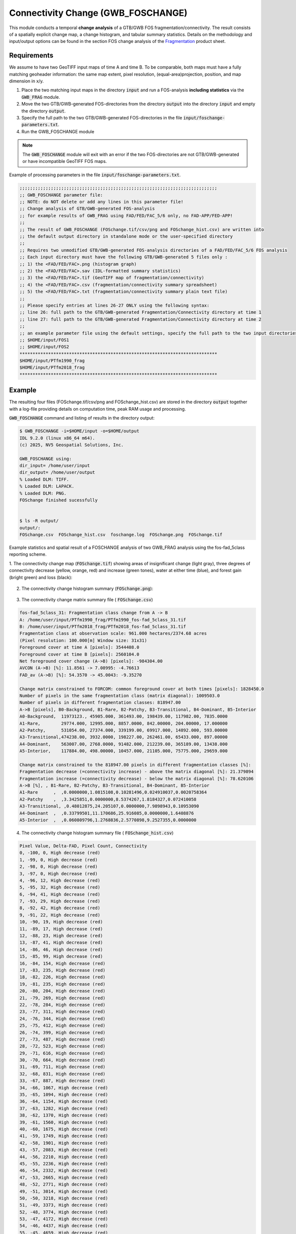Connectivity Change (GWB_FOSCHANGE)
===================================

This module conducts a temporal **change analysis** of a GTB/GWB FOS fragmentation/connectivity. 
The result consists of a spatially explicit change map,
a change histogram, and tabular summary statistics. Details on the methodology and input/output 
options can be found in the section FOS change analysis of the 
`Fragmentation <https://ies-ows.jrc.ec.europa.eu/gtb/GTB/psheets/GTB-Fragmentation-FADFOS.pdf>`_ 
product sheet.

Requirements
------------

We assume to have two GeoTIFF input maps of time A and time B.
To be comparable, both maps must have a fully matching geoheader information: the same map extent, 
pixel resolution, (equal-area)projection, position, and map dimension in x/y.

1. Place the two matching input maps in the directory :code:`input` and run a FOS-analysis **including statistics** via the :code:`GWB_FRAG` module.
2. Move the two GTB/GWB-generated FOS-directories from the directory :code:`output` into the directory :code:`input` and empty the directory  :code:`output`.
3. Specify the full path to the two GTB/GWB-generated FOS-directories in the file :code:`input/foschange-parameters.txt`.
4. Run the GWB_FOSCHANGE module

.. note::

   The :code:`GWB_FOSCHANGE` module will exit with an error if the two FOS-directories are not GTB/GWB-generated or have incompatible GeoTIFF FOS maps. 


Example of processing parameters in the file :code:`input/foschange-parameters.txt`.

.. code-block:: text

    ;;;;;;;;;;;;;;;;;;;;;;;;;;;;;;;;;;;;;;;;;;;;;;;;;;;;;;;;;;;;;;;;;;;;;;;;;;;;
    ;; GWB_FOSCHANGE parameter file:
    ;; NOTE: do NOT delete or add any lines in this parameter file!
    ;; Change analysis of GTB/GWB-generated FOS-analysis
    ;; for example results of GWB_FRAG using FAD/FED/FAC_5/6 only, no FAD-APP/FED-APP!
    ;;
    ;; The result of GWB_FOSCHANGE (FOSchange.tif/csv/png and FOSchange_hist.csv) are written into
    ;; the default output directory in standalone mode or the user-specified directory
    ;; 
    ;; Requires two unmodified GTB/GWB-generated FOS-analysis directories of a FAD/FED/FAC_5/6 FOS analysis
    ;; Each input directory must have the following GTB/GWB-generated 5 files only :
    ;; 1) the <FAD/FED/FAC>.png (histogram graph)
    ;; 2) the <FAD/FED/FAC>.sav (IDL-formatted summary statistics)
    ;; 3) the <FAD/FED/FAC>.tif (GeoTIFF map of fragmentation/connectivity)
    ;; 4) the <FAD/FED/FAC>.csv (fragmentation/connectivity summary spreadsheet)
    ;; 5) the <FAD/FED/FAC>.txt (fragmentation/connectivity summary plain text file)
    ;;
    ;; Please specify entries at lines 26-27 ONLY using the following syntax:
    ;; line 26: full path to the GTB/GWB-generated Fragmentation/Connectivity directory at time 1
    ;; line 27: full path to the GTB/GWB-generated Fragmentation/Connectivity directory at time 2
    ;;
    ;; an example parameter file using the default settings, specify the full path to the two input directories:
    ;; $HOME/input/FOS1
    ;; $HOME/input/FOS2
    ****************************************************************************
    $HOME/input/PTfm1990_frag
    $HOME/input/PTfm2018_frag
    ****************************************************************************

Example
-------

The resulting four files (FOSchange.tif/csv/png and FOSchange_hist.csv) are stored in the directory :code:`output` 
together with a log-file providing details on computation time, peak RAM usage and processing.

:code:`GWB_FOSCHANGE` command and listing of results in the directory output:

.. code-block:: console

    $ GWB_FOSCHANGE -i=$HOME/input -o=$HOME/output
    IDL 9.2.0 (linux x86_64 m64).
    (c) 2025, NV5 Geospatial Solutions, Inc.

    GWB_FOSCHANGE using:
    dir_input= /home/user/input
    dir_output= /home/user/output
    % Loaded DLM: TIFF.
    % Loaded DLM: LAPACK.
    % Loaded DLM: PNG.
    FOSchange finished sucessfully


    $ ls -R output/
    output/:
    FOSchange.csv  FOSchange_hist.csv  foschange.log  FOSchange.png  FOSchange.tif
    

Example statistics and spatial result of a FOSCHANGE analysis of two GWB_FRAG analysis
using the fos-fad_5class reporting scheme.


1. The connectivity change map (:code:`FOSchange.tif`) showing areas of insignificant change (light gray), 
three degrees of connectivity decrease (yellow, orange, red) and increase (green tones), water at either time (blue),
and forest gain (bright green) and loss (black):

.. figure:: ../_image/FOSchange.tif
    :width: 100%


2. The connectivity change histogram summary (:code:`FOSchange.png`):

.. figure:: ../_image/FOSchange.png
    :width: 100%

3. The connectivity change matrix summary file ( :code:`FOSchange.csv`)

.. code-block:: text

    fos-fad_5class_31: Fragmentation class change from A -> B
    A: /home/user/input/PTfm1990_frag/PTfm1990_fos-fad_5class_31.tif
    B: /home/user/input/PTfm2018_frag/PTfm2018_fos-fad_5class_31.tif
    Fragmentation class at observation scale: 961.000 hectares/2374.68 acres
    (Pixel resolution: 100.000[m] Window size: 31x31)
    Foreground cover at time A [pixels]: 3544408.0
    Foreground cover at time B [pixels]: 2560104.0
    Net foreground cover change (A->B) [pixels]: -984304.00
    AVCON (A->B) [%]: 11.8561 -> 7.08995: -4.76613
    FAD_av (A->B) [%]: 54.3570 -> 45.0043: -9.35270
     
    Change matrix constrained to FORCOM: common foreground cover at both times [pixels]: 1828450.0
    Number of pixels in the same fragmentation class (matrix diagonal): 1009503.0
    Number of pixels in different fragmentation classes: 818947.00
    A->B [pixels], B0-Background, B1-Rare, B2-Patchy, B3-Transitional, B4-Dominant, B5-Interior
    A0-Background,  11973123., 45905.000, 361493.00, 198439.00, 117982.00, 7835.0000
    A1-Rare,        29774.000, 12995.000, 8857.0000, 842.00000, 204.00000, 17.000000
    A2-Patchy,      531054.00, 27374.000, 339199.00, 69917.000, 14892.000, 593.00000
    A3-Transitional,474238.00, 3932.0000, 198227.00, 262461.00, 65433.000, 897.00000
    A4-Dominant,    563007.00, 2768.0000, 91482.000, 212239.00, 365189.00, 13438.000
    A5-Interior,    117884.00, 498.00000, 10457.000, 21105.000, 75775.000, 29659.000
      
    Change matrix constrained to the 818947.00 pixels in different fragmentation classes [%]: 
    Fragmentation decrease (=connectivity increase) - above the matrix diagonal [%]: 21.379894
    Fragmentation increase (=connectivity decrease) - below the matrix diagonal [%]: 78.620106
    A->B [%], , B1-Rare, B2-Patchy, B3-Transitional, B4-Dominant, B5-Interior
    A1-Rare      ,  ,0.0000000,1.0815108,0.10281496,0.024910037,0.0020758364
    A2-Patchy    ,  ,3.3425851,0.0000000,8.5374267,1.8184327,0.072410058
    A3-Transitional, ,0.48012875,24.205107,0.0000000,7.9898943,0.10953090
    A4-Dominant  ,  ,0.33799501,11.170686,25.916085,0.0000000,1.6408876
    A5-Interior  ,  ,0.060809796,1.2768836,2.5770898,9.2527355,0.0000000


4. The connectivity change histogram summary file ( :code:`FOSchange_hist.csv`)

.. code-block:: text

    Pixel Value, Delta-FAD, Pixel Count, Connectivity
    0, -100, 0, High decrease (red)
    1, -99, 0, High decrease (red)
    2, -98, 0, High decrease (red)
    3, -97, 0, High decrease (red)
    4, -96, 12, High decrease (red)
    5, -95, 32, High decrease (red)
    6, -94, 41, High decrease (red)
    7, -93, 29, High decrease (red)
    8, -92, 42, High decrease (red)
    9, -91, 22, High decrease (red)
    10, -90, 19, High decrease (red)
    11, -89, 17, High decrease (red)
    12, -88, 23, High decrease (red)
    13, -87, 41, High decrease (red)
    14, -86, 46, High decrease (red)
    15, -85, 99, High decrease (red)
    16, -84, 154, High decrease (red)
    17, -83, 235, High decrease (red)
    18, -82, 226, High decrease (red)
    19, -81, 235, High decrease (red)
    20, -80, 204, High decrease (red)
    21, -79, 269, High decrease (red)
    22, -78, 284, High decrease (red)
    23, -77, 311, High decrease (red)
    24, -76, 344, High decrease (red)
    25, -75, 412, High decrease (red)
    26, -74, 399, High decrease (red)
    27, -73, 487, High decrease (red)
    28, -72, 523, High decrease (red)
    29, -71, 616, High decrease (red)
    30, -70, 664, High decrease (red)
    31, -69, 711, High decrease (red)
    32, -68, 831, High decrease (red)
    33, -67, 887, High decrease (red)
    34, -66, 1067, High decrease (red)
    35, -65, 1094, High decrease (red)
    36, -64, 1154, High decrease (red)
    37, -63, 1282, High decrease (red)
    38, -62, 1370, High decrease (red)
    39, -61, 1560, High decrease (red)
    40, -60, 1675, High decrease (red)
    41, -59, 1749, High decrease (red)
    42, -58, 1901, High decrease (red)
    43, -57, 2083, High decrease (red)
    44, -56, 2210, High decrease (red)
    45, -55, 2236, High decrease (red)
    46, -54, 2332, High decrease (red)
    47, -53, 2665, High decrease (red)
    48, -52, 2771, High decrease (red)
    49, -51, 3014, High decrease (red)
    50, -50, 3218, High decrease (red)
    51, -49, 3373, High decrease (red)
    52, -48, 3774, High decrease (red)
    53, -47, 4172, High decrease (red)
    54, -46, 4437, High decrease (red)
    55, -45, 4659, High decrease (red)
    56, -44, 4986, High decrease (red)
    57, -43, 5251, High decrease (red)
    58, -42, 5521, High decrease (red)
    59, -41, 6023, High decrease (red)
    60, -40, 6484, High decrease (red)
    61, -39, 6919, High decrease (red)
    62, -38, 7610, High decrease (red)
    63, -37, 8076, High decrease (red)
    64, -36, 8651, High decrease (red)
    65, -35, 9254, High decrease (red)
    66, -34, 9778, High decrease (red)
    67, -33, 10418, High decrease (red)
    68, -32, 11120, High decrease (red)
    69, -31, 11861, High decrease (red)
    70, -30, 13048, High decrease (red)
    71, -29, 14187, High decrease (red)
    72, -28, 15051, High decrease (red)
    73, -27, 15798, High decrease (red)
    74, -26, 16764, High decrease (red)
    75, -25, 17926, High decrease (red)
    76, -24, 18978, High decrease (red)
    77, -23, 20015, High decrease (red)
    78, -22, 21424, High decrease (red)
    79, -21, 22873, High decrease (red)
    80, -20, 24368, Medium decrease (orange)
    81, -19, 25719, Medium decrease (orange)
    82, -18, 27968, Medium decrease (orange)
    83, -17, 30039, Medium decrease (orange)
    84, -16, 32376, Medium decrease (orange)
    85, -15, 34734, Medium decrease (orange)
    86, -14, 36509, Medium decrease (orange)
    87, -13, 39429, Medium decrease (orange)
    88, -12, 41957, Medium decrease (orange)
    89, -11, 44122, Medium decrease (orange)
    90, -10, 45651, Low decrease (yellow)
    91, -9, 48596, Low decrease (yellow)
    92, -8, 52252, Low decrease (yellow)
    93, -7, 54707, Low decrease (yellow)
    94, -6, 56122, Low decrease (yellow)
    95, -5, 56648, Low decrease (yellow)
    96, -4, 58712, Low decrease (yellow)
    97, -3, 61900, Low decrease (yellow)
    98, -2, 62213, Low decrease (yellow)
    99, -1, 66876, Insignificant or no change (light gray)
    100, 0, 86441, Insignificant or no change (light gray)
    101, 1, 56228, Insignificant or no change (light gray)
    102, 2, 46670, Low increase (light green)
    103, 3, 41542, Low increase (light green)
    104, 4, 36182, Low increase (light green)
    105, 5, 31638, Low increase (light green)
    106, 6, 28288, Low increase (light green)
    107, 7, 24965, Low increase (light green)
    108, 8, 22787, Low increase (light green)
    109, 9, 20425, Low increase (light green)
    110, 10, 18715, Low increase (light green)
    111, 11, 16595, Medium increase (medium green)
    112, 12, 14585, Medium increase (medium green)
    113, 13, 12798, Medium increase (medium green)
    114, 14, 11495, Medium increase (medium green)
    115, 15, 10415, Medium increase (medium green)
    116, 16, 9376, Medium increase (medium green)
    117, 17, 8576, Medium increase (medium green)
    118, 18, 7775, Medium increase (medium green)
    119, 19, 6915, Medium increase (medium green)
    120, 20, 6343, Medium increase (medium green)
    121, 21, 5556, High increase (dark green)
    122, 22, 4877, High increase (dark green)
    123, 23, 4476, High increase (dark green)
    124, 24, 4109, High increase (dark green)
    125, 25, 3778, High increase (dark green)
    126, 26, 3359, High increase (dark green)
    127, 27, 2983, High increase (dark green)
    128, 28, 2651, High increase (dark green)
    129, 29, 2382, High increase (dark green)
    130, 30, 2312, High increase (dark green)
    131, 31, 1968, High increase (dark green)
    132, 32, 1779, High increase (dark green)
    133, 33, 1585, High increase (dark green)
    134, 34, 1458, High increase (dark green)
    135, 35, 1333, High increase (dark green)
    136, 36, 1325, High increase (dark green)
    137, 37, 1238, High increase (dark green)
    138, 38, 1176, High increase (dark green)
    139, 39, 1042, High increase (dark green)
    140, 40, 913, High increase (dark green)
    141, 41, 910, High increase (dark green)
    142, 42, 772, High increase (dark green)
    143, 43, 717, High increase (dark green)
    144, 44, 651, High increase (dark green)
    145, 45, 607, High increase (dark green)
    146, 46, 558, High increase (dark green)
    147, 47, 485, High increase (dark green)
    148, 48, 399, High increase (dark green)
    149, 49, 418, High increase (dark green)
    150, 50, 351, High increase (dark green)
    151, 51, 340, High increase (dark green)
    152, 52, 225, High increase (dark green)
    153, 53, 214, High increase (dark green)
    154, 54, 171, High increase (dark green)
    155, 55, 171, High increase (dark green)
    156, 56, 186, High increase (dark green)
    157, 57, 172, High increase (dark green)
    158, 58, 163, High increase (dark green)
    159, 59, 127, High increase (dark green)
    160, 60, 97, High increase (dark green)
    161, 61, 90, High increase (dark green)
    162, 62, 53, High increase (dark green)
    163, 63, 59, High increase (dark green)
    164, 64, 48, High increase (dark green)
    165, 65, 31, High increase (dark green)
    166, 66, 27, High increase (dark green)
    167, 67, 10, High increase (dark green)
    168, 68, 13, High increase (dark green)
    169, 69, 19, High increase (dark green)
    170, 70, 16, High increase (dark green)
    171, 71, 17, High increase (dark green)
    172, 72, 22, High increase (dark green)
    173, 73, 19, High increase (dark green)
    174, 74, 25, High increase (dark green)
    175, 75, 46, High increase (dark green)
    176, 76, 76, High increase (dark green)
    177, 77, 57, High increase (dark green)
    178, 78, 42, High increase (dark green)
    179, 79, 21, High increase (dark green)
    180, 80, 9, High increase (dark green)
    181, 81, 4, High increase (dark green)
    182, 82, 1, High increase (dark green)
    183, 83, 2, High increase (dark green)
    184, 84, 0, High increase (dark green)
    185, 85, 6, High increase (dark green)
    186, 86, 5, High increase (dark green)
    187, 87, 2, High increase (dark green)
    188, 88, 5, High increase (dark green)
    189, 89, 4, High increase (dark green)
    190, 90, 1, High increase (dark green)
    191, 91, 5, High increase (dark green)
    192, 92, 2, High increase (dark green)
    193, 93, 0, High increase (dark green)
    194, 94, 0, High increase (dark green)
    195, 95, 0, High increase (dark green)
    196, 96, 0, High increase (dark green)
    197, 97, 0, High increase (dark green)
    198, 98, 0, High increase (dark green)
    199, 99, 0, High increase (dark green)
    200, 100, 0, High increase (dark green)
    250, , 730217, Foreground gain (BG->FG bright green)
    251, , 1703530, Foreground loss (FG->BG black)
    252, , 11750846, BG stable (BG->BG gray)
    253, , 236141, Water at one/both time(s) (blue)
    254, , 4225816, Missing at one/both time(s) (white)
     
    Average Connectivity at reporting unit level:
    AVCON (A) [%]:, 11.8561
    AVCON (B) [%]:, 7.08995
    Delta AVCON (A->B) [%]:, -4.76613
     
    Average Connectivity at foreground level:
    FOS-Type:, FAD_5class
    Method:, FAD
    Reporting classes:, 5
    Average FAD (A) [%]:, 54.3570
    Average FAD (B) [%]:, 45.0043
    Delta FAD (A->B) [%]:, -9.35270
     
    Map area [pixels]:,20475000
    Foreground cover at time A [pixels]:,3544408.0
    Foreground cover at time B [pixels]:,2560104.0
    Net foreground cover change (A->B) [pixels]:,-984304.00
    FORCOM: common foreground cover at both times [pixels]:,1828450.0
    Percentage of FORCOM in Connectivity change category
    High connectivity decrease [%]:,19.143373
    Medium connectivity decrease [%]:,18.442998
    Low connectivity decrease [%]:,27.170609
    Insignificant/No Change [%]:,11.460253
    Low connectivity increase [%]:,14.832891
    Medium connectivity increase [%]:,5.7356231
    High connectivity increase [%]:,3.2142525


Remarks
-------

-   This module allows to conduct a connectivity change analysis of either FAD/FED/FAC, but not 
    for Average-Per-Patch reporting, for which a change analysis is not meaningful.
-   More details are available in the section FOS change analysis of the 
    `Fragmentation <https://ies-ows.jrc.ec.europa.eu/gtb/GTB/psheets/GTB-Fragmentation-FADFOS.pdf>`_ product sheet.

